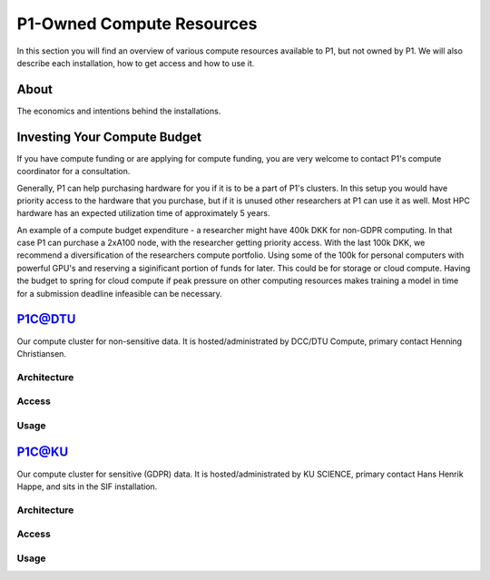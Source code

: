 P1-Owned Compute Resources
##########################
In this section you will find an overview of various compute resources available to P1, but not owned by P1. We will also describe each installation, how to get access and how to use it.

About
*****
The economics and intentions behind the installations.

Investing Your Compute Budget
*****************************
If you have compute funding or are applying for compute funding, you are very welcome to contact P1's compute coordinator for a consultation.

Generally, P1 can help purchasing hardware for you if it is to be a part of P1's clusters. 
In this setup you would have priority access to the hardware that you purchase, but if it is unused other researchers at P1 can use it as well. 
Most HPC hardware has an expected utilization time of approximately 5 years.

An example of a compute budget expenditure - a researcher might have 400k DKK for non-GDPR computing. 
In that case P1 can purchase a 2xA100 node, with the researcher getting priority access. 
With the last 100k DKK, we recommend a diversification of the researchers compute portfolio. 
Using some of the 100k for personal computers with powerful GPU's and reserving a siginificant portion of funds for later. 
This could be for storage or cloud compute. 
Having the budget to spring for cloud compute if peak pressure on other computing resources 
makes training a model in time for a submission deadline infeasible can be necessary.


P1C@DTU
*******
Our compute cluster for non-sensitive data. It is hosted/administrated by DCC/DTU Compute, primary contact Henning Christiansen.

Architecture
============

Access
======

Usage
=====

P1C@KU
******
Our compute cluster for sensitive (GDPR) data. It is hosted/administrated by KU SCIENCE, primary contact Hans Henrik Happe, and sits in the SIF installation.

Architecture
============

Access
======

Usage
=====